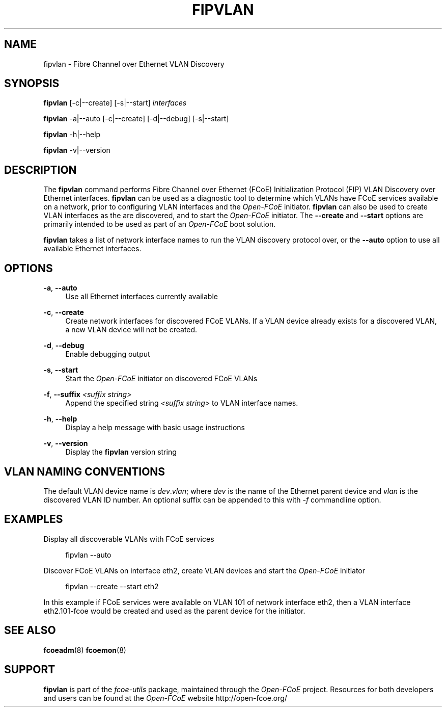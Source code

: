 '\" t
.\"     Title: fipvlan
.\"    Author: [FIXME: author] [see http://docbook.sf.net/el/author]
.\" Generator: DocBook XSL Stylesheets v1.75.2 <http://docbook.sf.net/>
.\"      Date: 04/01/2010
.\"    Manual: Open-FCoE Tools
.\"    Source: Open-FCoE
.\"  Language: English
.\"
.TH "FIPVLAN" "8" "04/01/2010" "Open\-FCoE" "Open\-FCoE Tools"
.\" -----------------------------------------------------------------
.\" * set default formatting
.\" -----------------------------------------------------------------
.\" disable hyphenation
.nh
.\" -----------------------------------------------------------------
.\" * MAIN CONTENT STARTS HERE *
.\" -----------------------------------------------------------------
.SH "NAME"
fipvlan \- Fibre Channel over Ethernet VLAN Discovery
.SH "SYNOPSIS"
.sp
\fBfipvlan\fR [\-c|\-\-create] [\-s|\-\-start] \fIinterfaces\fR
.sp
\fBfipvlan\fR \-a|\-\-auto [\-c|\-\-create] [\-d|\-\-debug] [\-s|\-\-start]
.sp
\fBfipvlan\fR \-h|\-\-help
.sp
\fBfipvlan\fR \-v|\-\-version
.SH "DESCRIPTION"
.sp
The \fBfipvlan\fR command performs Fibre Channel over Ethernet (FCoE) Initialization Protocol (FIP) VLAN Discovery over Ethernet interfaces\&. \fBfipvlan\fR can be used as a diagnostic tool to determine which VLANs have FCoE services available on a network, prior to configuring VLAN interfaces and the \fIOpen\-FCoE\fR initiator\&. \fBfipvlan\fR can also be used to create VLAN interfaces as the are discovered, and to start the \fIOpen\-FCoE\fR initiator\&. The \fB\-\-create\fR and \fB\-\-start\fR options are primarily intended to be used as part of an \fIOpen\-FCoE\fR boot solution\&.
.sp
\fBfipvlan\fR takes a list of network interface names to run the VLAN discovery protocol over, or the \fB\-\-auto\fR option to use all available Ethernet interfaces\&.
.SH "OPTIONS"
.PP
\fB\-a\fR, \fB\-\-auto\fR
.RS 4
Use all Ethernet interfaces currently available
.RE
.PP
\fB\-c\fR, \fB\-\-create\fR
.RS 4
Create network interfaces for discovered FCoE VLANs\&. If a VLAN device already exists for a discovered VLAN, a new VLAN device will not be created\&.
.RE
.PP
\fB\-d\fR, \fB\-\-debug\fR
.RS 4
Enable debugging output
.RE
.PP
\fB\-s\fR, \fB\-\-start\fR
.RS 4
Start the
\fIOpen\-FCoE\fR
initiator on discovered FCoE VLANs
.RE
.PP
\fB\-f\fR, \fB\-\-suffix \fI<suffix string>\fR
.RS 4
Append the specified string \fI<suffix string>\fR to VLAN interface names.
.RE
.PP
\fB\-h\fR, \fB\-\-help\fR
.RS 4
Display a help message with basic usage instructions
.RE
.PP
\fB\-v\fR, \fB\-\-version\fR
.RS 4
Display the
\fBfipvlan\fR
version string
.RE
.SH "VLAN NAMING CONVENTIONS"
.sp
The default VLAN device name is \fIdev\fR\&.\fIvlan\fR; where
\fIdev\fR is the name of the Ethernet parent device and \fIvlan\fR is
the discovered VLAN ID number\&. An optional suffix can be appended to
this with \fI-f\fR commandline option.
.SH "EXAMPLES"
.sp
Display all discoverable VLANs with FCoE services
.sp
.if n \{\
.RS 4
.\}
.nf
fipvlan \-\-auto
.fi
.if n \{\
.RE
.\}
.sp
Discover FCoE VLANs on interface eth2, create VLAN devices and start the \fIOpen\-FCoE\fR initiator
.sp
.if n \{\
.RS 4
.\}
.nf
fipvlan \-\-create \-\-start eth2
.fi
.if n \{\
.RE
.\}
.sp
In this example if FCoE services were available on VLAN 101 of network interface eth2, then a VLAN interface eth2\&.101\-fcoe would be created and used as the parent device for the initiator\&.
.SH "SEE ALSO"
.sp
\fBfcoeadm\fR(8) \fBfcoemon\fR(8)
.SH "SUPPORT"
.sp
\fBfipvlan\fR is part of the \fIfcoe\-utils\fR package, maintained through the \fIOpen\-FCoE\fR project\&. Resources for both developers and users can be found at the \fIOpen\-FCoE\fR website http://open\-fcoe\&.org/
